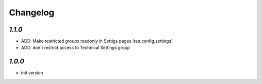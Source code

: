 Changelog
=========

`1.1.0`
-------

- ADD: Make restricted groups readonly in Settigs pages (res.config.settings)
- ADD: don't restrict access to Technical Settings group

`1.0.0`
-------

- init version
